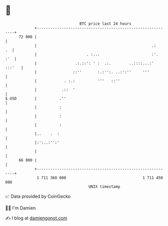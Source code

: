 * 👋

#+begin_example
                                    BTC price last 24 hours                    
                +------------------------------------------------------------+ 
         72 000 |                                                            | 
                |                                                   .:    .  | 
                |                      . :...                       :'.  :'  | 
                |                 .:.::': ' :  .:.        ..::::...:' :::'   | 
                |                ::''       :.:'':. ..:':''     '''          | 
                |            . :.:          '''   ::''                       | 
                |           .::  '                                           | 
   $ USD        |          .''                                               | 
                |          :                                                 | 
                |          :                                                 | 
                |          :                                                 | 
                |..    .  :                                                  | 
                |:':..:'':'                                                  | 
                |                                                            | 
         66 000 |                                                            | 
                +------------------------------------------------------------+ 
                 1 711 360 000                                  1 711 450 000  
                                        UNIX timestamp                         
#+end_example
📈 Data provided by CoinGecko

🧑‍💻 I'm Damien

✍️ I blog at [[https://www.damiengonot.com][damiengonot.com]]
